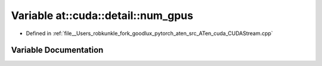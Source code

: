 .. _variable_at__cuda__detail__num_gpus:

Variable at::cuda::detail::num_gpus
===================================

- Defined in :ref:`file__Users_robkunkle_fork_goodlux_pytorch_aten_src_ATen_cuda_CUDAStream.cpp`


Variable Documentation
----------------------


.. doxygenvariable:: at::cuda::detail::num_gpus
